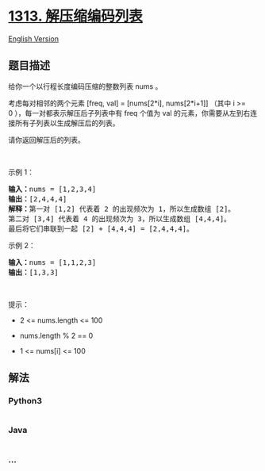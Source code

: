 * [[https://leetcode-cn.com/problems/decompress-run-length-encoded-list][1313.
解压缩编码列表]]
  :PROPERTIES:
  :CUSTOM_ID: 解压缩编码列表
  :END:
[[./solution/1300-1399/1313.Decompress Run-Length Encoded List/README_EN.org][English
Version]]

** 题目描述
   :PROPERTIES:
   :CUSTOM_ID: 题目描述
   :END:

#+begin_html
  <!-- 这里写题目描述 -->
#+end_html

#+begin_html
  <p>
#+end_html

给你一个以行程长度编码压缩的整数列表 nums 。

#+begin_html
  </p>
#+end_html

#+begin_html
  <p>
#+end_html

考虑每对相邻的两个元素 [freq, val] = [nums[2*i], nums[2*i+1]] （其中 i
>= 0 ），每一对都表示解压后子列表中有
freq 个值为 val 的元素，你需要从左到右连接所有子列表以生成解压后的列表。

#+begin_html
  </p>
#+end_html

#+begin_html
  <p>
#+end_html

请你返回解压后的列表。

#+begin_html
  </p>
#+end_html

#+begin_html
  <p>
#+end_html

 

#+begin_html
  </p>
#+end_html

#+begin_html
  <p>
#+end_html

示例 1：

#+begin_html
  </p>
#+end_html

#+begin_html
  <pre>
  <strong>输入：</strong>nums = [1,2,3,4]
  <strong>输出：</strong>[2,4,4,4]
  <strong>解释：</strong>第一对 [1,2] 代表着 2 的出现频次为 1，所以生成数组 [2]。
  第二对 [3,4] 代表着 4 的出现频次为 3，所以生成数组 [4,4,4]。
  最后将它们串联到一起 [2] + [4,4,4] = [2,4,4,4]。</pre>
#+end_html

#+begin_html
  <p>
#+end_html

示例 2：

#+begin_html
  </p>
#+end_html

#+begin_html
  <pre>
  <strong>输入：</strong>nums = [1,1,2,3]
  <strong>输出：</strong>[1,3,3]
  </pre>
#+end_html

#+begin_html
  <p>
#+end_html

 

#+begin_html
  </p>
#+end_html

#+begin_html
  <p>
#+end_html

提示：

#+begin_html
  </p>
#+end_html

#+begin_html
  <ul>
#+end_html

#+begin_html
  <li>
#+end_html

2 <= nums.length <= 100

#+begin_html
  </li>
#+end_html

#+begin_html
  <li>
#+end_html

nums.length % 2 == 0

#+begin_html
  </li>
#+end_html

#+begin_html
  <li>
#+end_html

1 <= nums[i] <= 100

#+begin_html
  </li>
#+end_html

#+begin_html
  </ul>
#+end_html

** 解法
   :PROPERTIES:
   :CUSTOM_ID: 解法
   :END:

#+begin_html
  <!-- 这里可写通用的实现逻辑 -->
#+end_html

#+begin_html
  <!-- tabs:start -->
#+end_html

*** *Python3*
    :PROPERTIES:
    :CUSTOM_ID: python3
    :END:

#+begin_html
  <!-- 这里可写当前语言的特殊实现逻辑 -->
#+end_html

#+begin_src python
#+end_src

*** *Java*
    :PROPERTIES:
    :CUSTOM_ID: java
    :END:

#+begin_html
  <!-- 这里可写当前语言的特殊实现逻辑 -->
#+end_html

#+begin_src java
#+end_src

*** *...*
    :PROPERTIES:
    :CUSTOM_ID: section
    :END:
#+begin_example
#+end_example

#+begin_html
  <!-- tabs:end -->
#+end_html
